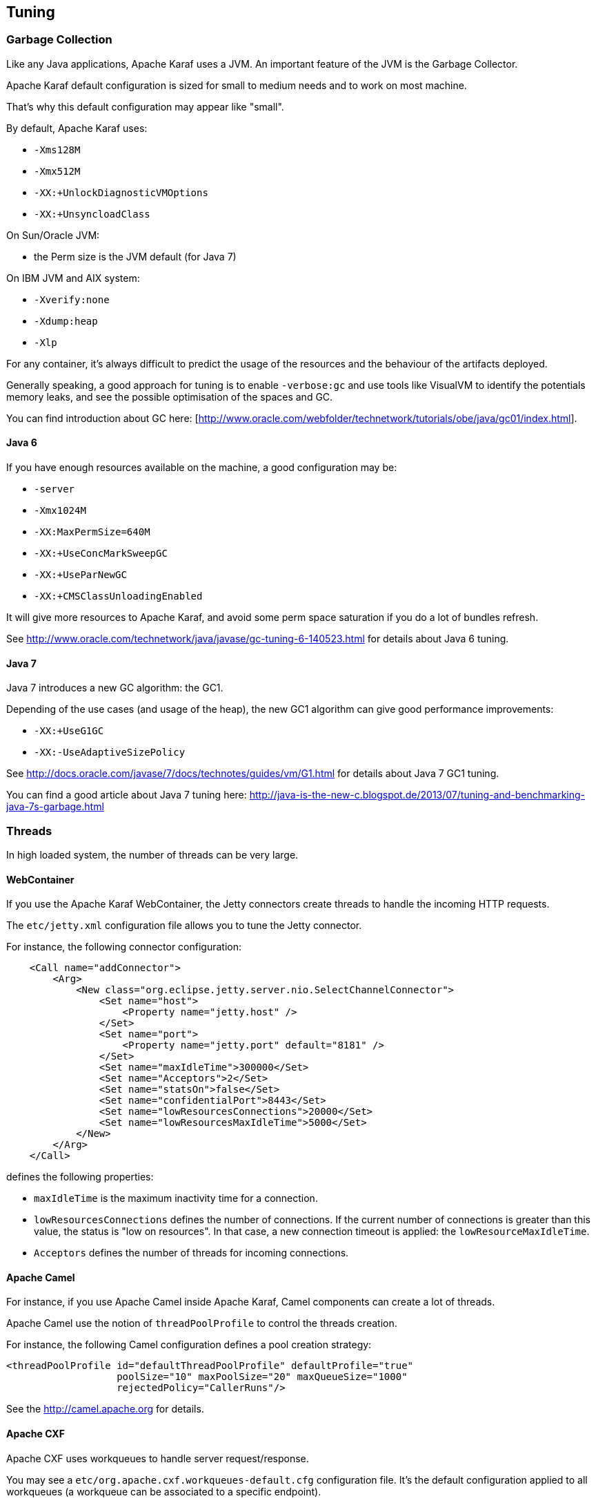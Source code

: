 //
// Licensed under the Apache License, Version 2.0 (the "License");
// you may not use this file except in compliance with the License.
// You may obtain a copy of the License at
//
//      http://www.apache.org/licenses/LICENSE-2.0
//
// Unless required by applicable law or agreed to in writing, software
// distributed under the License is distributed on an "AS IS" BASIS,
// WITHOUT WARRANTIES OR CONDITIONS OF ANY KIND, either express or implied.
// See the License for the specific language governing permissions and
// limitations under the License.
//

== Tuning

=== Garbage Collection

Like any Java applications, Apache Karaf uses a JVM. An important feature of the JVM is the Garbage Collector.

Apache Karaf default configuration is sized for small to medium needs and to work on most machine.

That's why this default configuration may appear like "small".

By default, Apache Karaf uses:

* `-Xms128M`
* `-Xmx512M`
* `-XX:+UnlockDiagnosticVMOptions`
* `-XX:+UnsyncloadClass`

On Sun/Oracle JVM:

* the Perm size is the JVM default (for Java 7)

On IBM JVM and AIX system:

* `-Xverify:none`
* `-Xdump:heap`
* `-Xlp`

For any container, it's always difficult to predict the usage of the resources and the behaviour of the artifacts deployed.

Generally speaking, a good approach for tuning is to enable `-verbose:gc` and use tools like VisualVM to identify the potentials
memory leaks, and see the possible optimisation of the spaces and GC.

You can find introduction about GC here: [http://www.oracle.com/webfolder/technetwork/tutorials/obe/java/gc01/index.html].

==== Java 6

If you have enough resources available on the machine, a good configuration may be:

* `-server`
* `-Xmx1024M`
* `-XX:MaxPermSize=640M`
* `-XX:+UseConcMarkSweepGC`
* `-XX:+UseParNewGC`
* `-XX:+CMSClassUnloadingEnabled`

It will give more resources to Apache Karaf, and avoid some perm space saturation if you do a lot of bundles refresh.

See http://www.oracle.com/technetwork/java/javase/gc-tuning-6-140523.html for details about Java 6 tuning.

==== Java 7

Java 7 introduces a new GC algorithm: the GC1.

Depending of the use cases (and usage of the heap), the new GC1 algorithm can give good performance improvements:

* `-XX:+UseG1GC`
* `-XX:-UseAdaptiveSizePolicy`

See http://docs.oracle.com/javase/7/docs/technotes/guides/vm/G1.html for details about Java 7 GC1 tuning.

You can find a good article about Java 7 tuning here: http://java-is-the-new-c.blogspot.de/2013/07/tuning-and-benchmarking-java-7s-garbage.html

=== Threads

In high loaded system, the number of threads can be very large.

==== WebContainer

If you use the Apache Karaf WebContainer, the Jetty connectors create threads to handle the incoming HTTP requests.

The `etc/jetty.xml` configuration file allows you to tune the Jetty connector.

For instance, the following connector configuration:

----
    <Call name="addConnector">
        <Arg>
            <New class="org.eclipse.jetty.server.nio.SelectChannelConnector">
                <Set name="host">
                    <Property name="jetty.host" />
                </Set>
                <Set name="port">
                    <Property name="jetty.port" default="8181" />
                </Set>
                <Set name="maxIdleTime">300000</Set>
                <Set name="Acceptors">2</Set>
                <Set name="statsOn">false</Set>
                <Set name="confidentialPort">8443</Set>
                <Set name="lowResourcesConnections">20000</Set>
                <Set name="lowResourcesMaxIdleTime">5000</Set>
            </New>
        </Arg>
    </Call>
----

defines the following properties:

* `maxIdleTime` is the maximum inactivity time for a connection.
* `lowResourcesConnections` defines the number of connections. If the current number of connections is greater than
 this value, the status is "low on resources". In that case, a new connection timeout is applied: the `lowResourceMaxIdleTime`.
* `Acceptors` defines the number of threads for incoming connections.

==== Apache Camel

For instance, if you use Apache Camel inside Apache Karaf, Camel components can create a lot of threads.

Apache Camel use the notion of `threadPoolProfile` to control the threads creation.

For instance, the following Camel configuration defines a pool creation strategy:

----
<threadPoolProfile id="defaultThreadPoolProfile" defaultProfile="true"
                   poolSize="10" maxPoolSize="20" maxQueueSize="1000"
                   rejectedPolicy="CallerRuns"/>
----

See the http://camel.apache.org for details.

==== Apache CXF

Apache CXF uses workqueues to handle server request/response.

You may see a `etc/org.apache.cxf.workqueues-default.cfg` configuration file. It's the default configuration applied
to all workqueues (a workqueue can be associated to a specific endpoint).

On a workqueue, you can define the following properties about the threads:

* `org.apache.cxf.workqueue.default.highWaterMark` defines the maximum number of threads.
* `org.apache.cxf.workqueue.default.lowWaterMark` defines the minimum number of threads.
* `org.apache.cxf.workqueue.default.initialSize` defines the initial number of threads.

See the http://cxf.apache.org for details.

=== System packages

The `etc/jre.properties` defines the packages directly provided by the JVM.

Most of the time, the default configuration in Apache Karaf is fine and works in most of the use cases.

However, some times, you may want to not use the packages provided by the JVM, but the same packages provided by a bundle.

For instance, the JAXB version provided by the JVM is "old", and you want to use new JAXB bundles.

In that case, you have to comment the packages in `etc/jre.properties` to avoid to be provided by the JVM and use the
ones from the bundles.